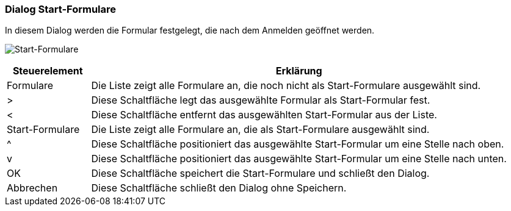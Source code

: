 anchor:AM510[Start-Formulare]

=== Dialog Start-Formulare

In diesem Dialog werden die Formular festgelegt, die nach dem Anmelden geöffnet werden.

image:AM510.png[Start-Formulare]

[width="100%",cols="<1,<5",frame="all",options="header"]
|==========================
|Steuerelement|Erklärung
|Formulare    |Die Liste zeigt alle Formulare an, die noch nicht als Start-Formulare ausgewählt sind.
|>            |Diese Schaltfläche legt das ausgewählte Formular als Start-Formular fest.
|<            |Diese Schaltfläche entfernt das ausgewählten Start-Formular aus der Liste.
|Start-Formulare|Die Liste zeigt alle Formulare an, die als Start-Formulare ausgewählt sind.
|^            |Diese Schaltfläche positioniert das ausgewählte Start-Formular um eine Stelle nach oben.
|v            |Diese Schaltfläche positioniert das ausgewählte Start-Formular um eine Stelle nach unten.
|OK           |Diese Schaltfläche speichert die Start-Formulare und schließt den Dialog.
|Abbrechen    |Diese Schaltfläche schließt den Dialog ohne Speichern.
|==========================
